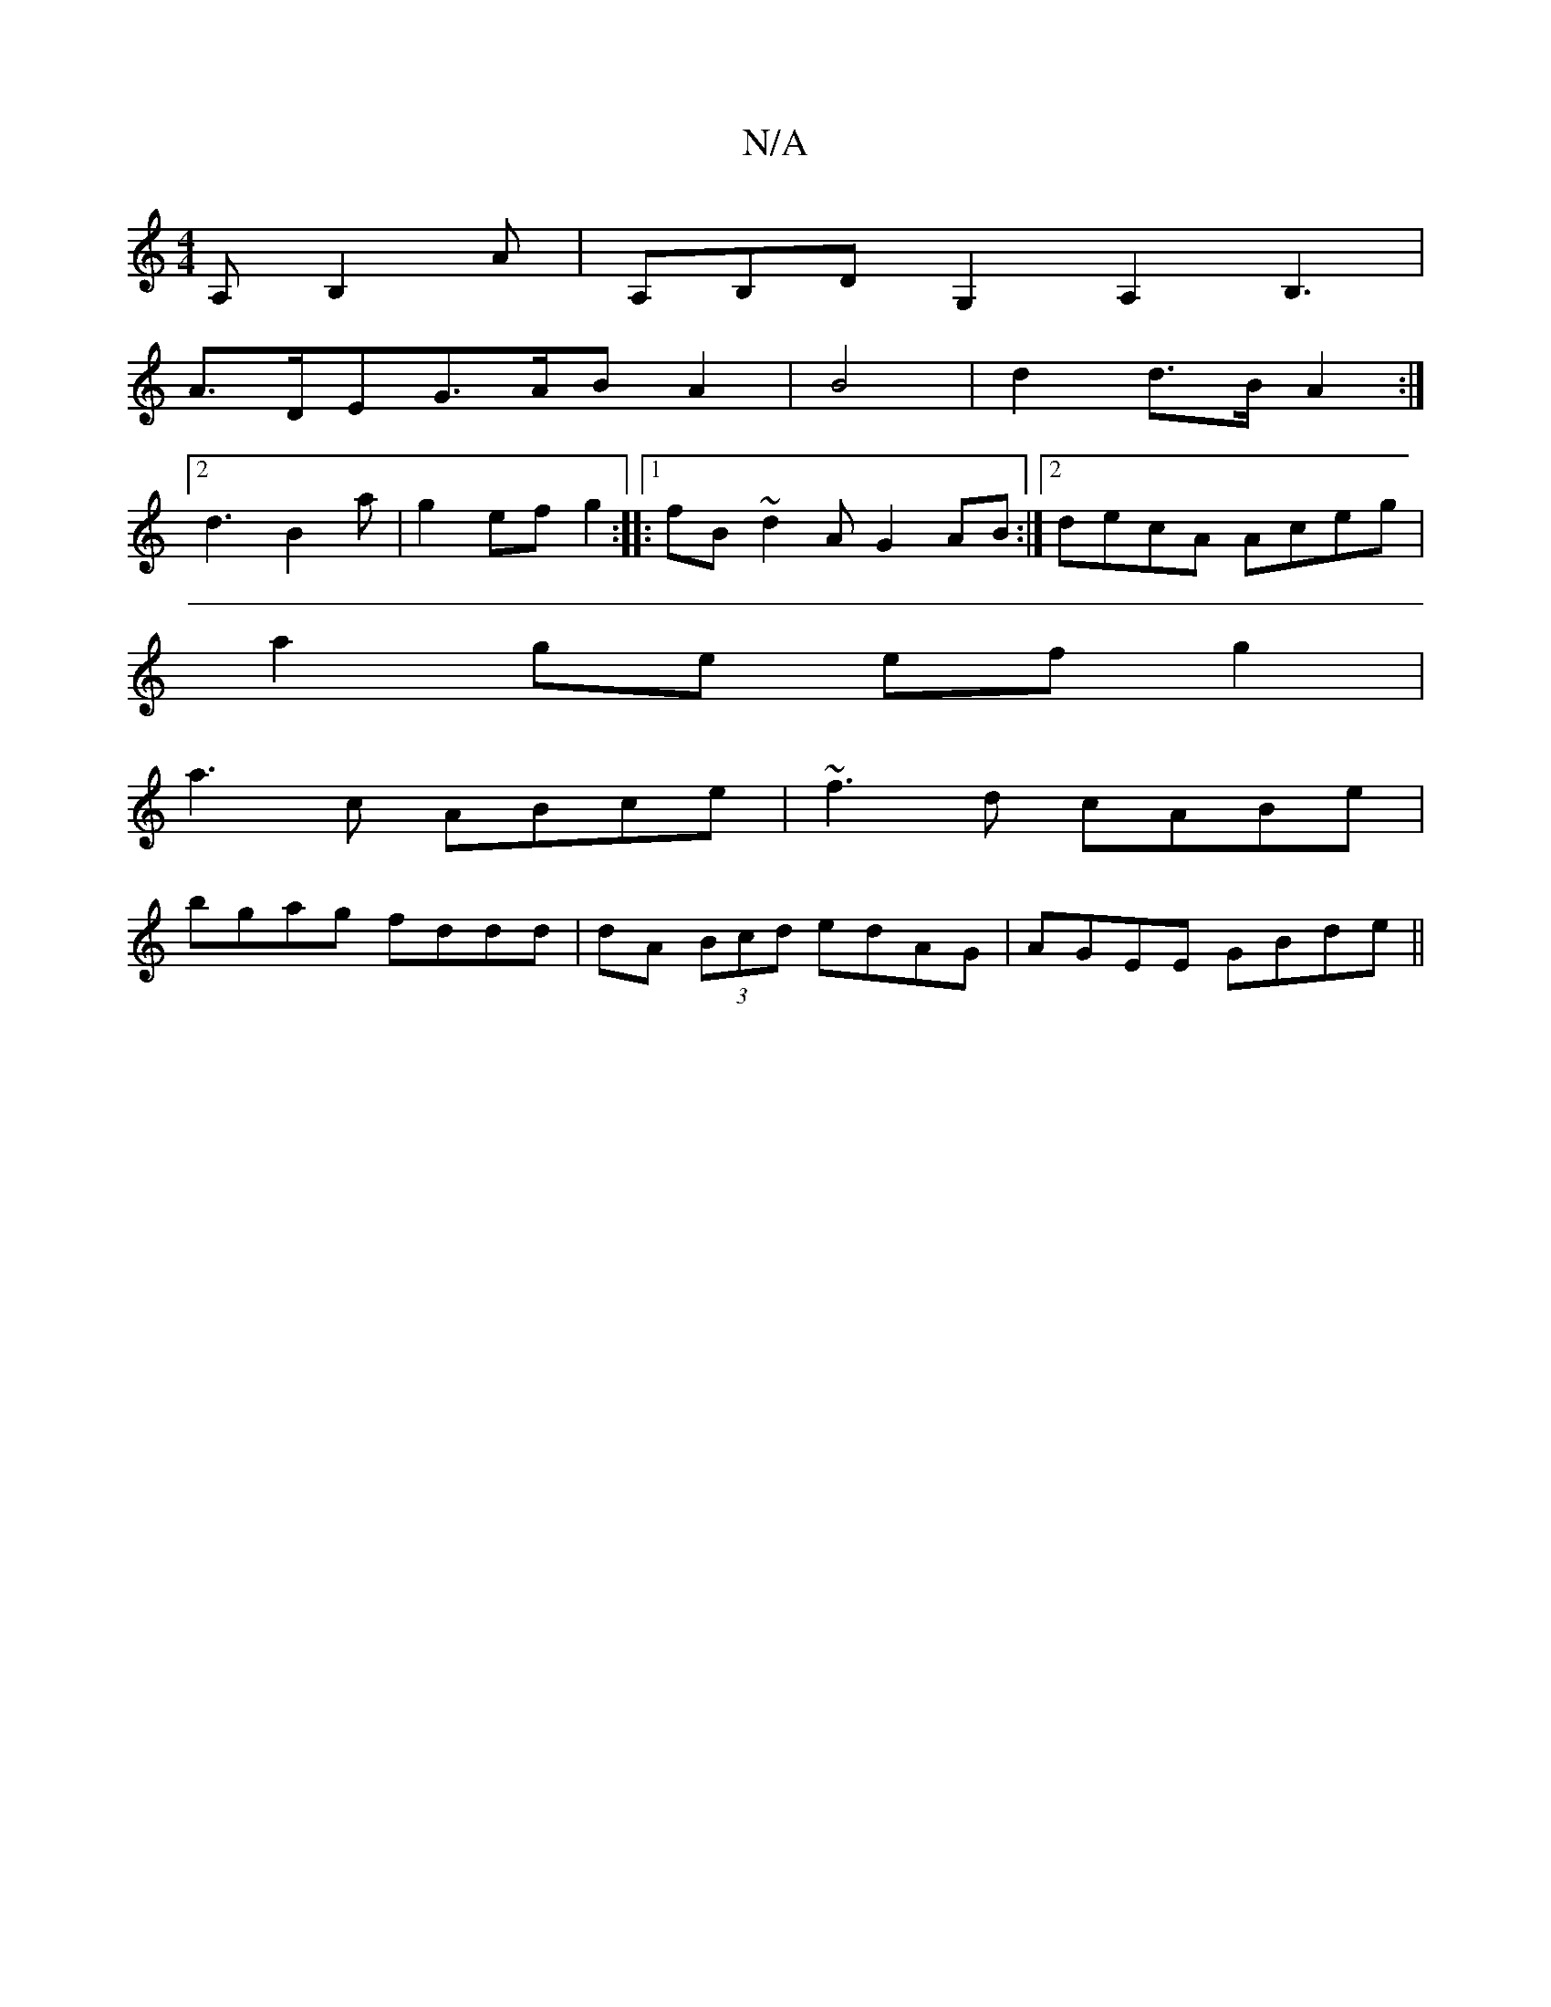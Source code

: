 X:1
T:N/A
M:4/4
R:N/A
K:Cmajor
A,B,2A|A,B,D G,2A,2B,3|
A>DEG>AB A2|B4|d2 d>B A2 :|
[2 d3B2a|g2 ef g2-:|:1/fB ~d2 A- G2AB :|[2 decA Aceg |
a2ge efg2 |
a3 c ABce|~f3d cABe|
bgag fddd|dA (3Bcd edAG|AGEE GBde||

~d3e dBAB|
eddB AGBG|AG